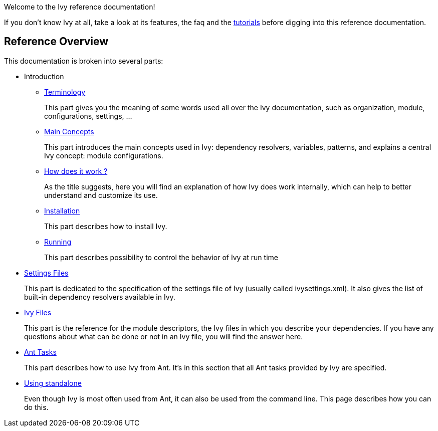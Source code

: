 ////
   Licensed to the Apache Software Foundation (ASF) under one
   or more contributor license agreements.  See the NOTICE file
   distributed with this work for additional information
   regarding copyright ownership.  The ASF licenses this file
   to you under the Apache License, Version 2.0 (the
   "License"); you may not use this file except in compliance
   with the License.  You may obtain a copy of the License at

     https://www.apache.org/licenses/LICENSE-2.0

   Unless required by applicable law or agreed to in writing,
   software distributed under the License is distributed on an
   "AS IS" BASIS, WITHOUT WARRANTIES OR CONDITIONS OF ANY
   KIND, either express or implied.  See the License for the
   specific language governing permissions and limitations
   under the License.
////

Welcome to the Ivy reference documentation!

If you don't know Ivy at all, take a look at its features, the faq and the link:tutorial{outfilesuffix}[tutorials] before digging into this reference documentation.

== Reference Overview

This documentation is broken into several parts:

* Introduction
** link:terminology{outfilesuffix}[Terminology]
+
This part gives you the meaning of some words used all over the Ivy documentation, such as organization, module, configurations, settings, ...

** link:concept{outfilesuffix}[Main Concepts]
+
This part introduces the main concepts used in Ivy: dependency resolvers, variables, patterns, and explains a central Ivy concept: module configurations.

** link:principle{outfilesuffix}[How does it work ?]
+
As the title suggests, here you will find an explanation of how Ivy does work internally, which can help to better understand and customize its use.

** link:install{outfilesuffix}[Installation]
+
This part describes how to install Ivy.

** link:running{outfilesuffix}[Running]
+
This part describes possibility to control the behavior of Ivy at run time

* link:settings{outfilesuffix}[Settings Files]
+
This part is dedicated to the specification of the settings file of Ivy (usually called ivysettings.xml). It also gives the list of built-in dependency resolvers available in Ivy.

* link:ivyfile{outfilesuffix}[Ivy Files]
+
This part is the reference for the module descriptors, the Ivy files in which you describe your dependencies. If you have any questions about what can be done or not in an Ivy file, you will find the answer here.

* link:ant{outfilesuffix}[Ant Tasks]
+
This part describes how to use Ivy from Ant. It's in this section that all Ant tasks provided by Ivy are specified.

* link:standalone{outfilesuffix}[Using standalone]
+
Even though Ivy is most often used from Ant, it can also be used from the command line. This page describes how you can do this.

